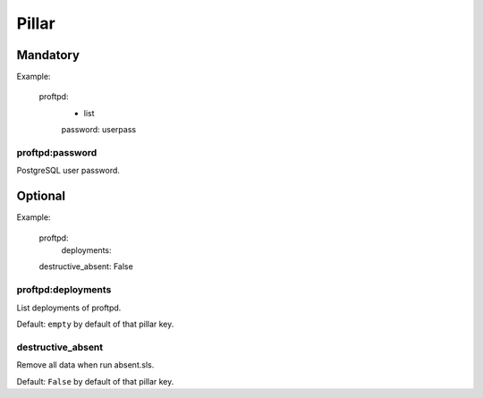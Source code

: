 Pillar
======

Mandatory
---------

Example:

  proftpd:
    - list
    password: userpass

proftpd:password
~~~~~~~~~~~~~~~~

PostgreSQL user password.

Optional
--------

Example:

  proftpd:
    deployments:
  destructive_absent: False

proftpd:deployments
~~~~~~~~~~~~~~~~~~~

List deployments of proftpd.

Default: ``empty`` by default of that pillar key.

destructive_absent
~~~~~~~~~~~~~~~~~~

Remove all data when run absent.sls.

Default: ``False`` by default of that pillar key.